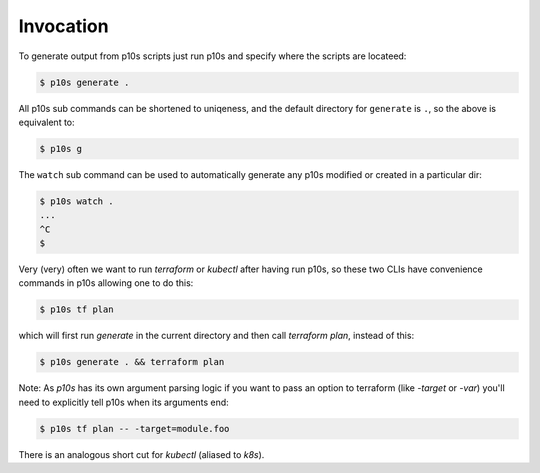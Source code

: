 Invocation
==========

To generate output from p10s scripts just run p10s and specify where
the scripts are locateed:

.. code-block:: bash

    $ p10s generate .

All p10s sub commands can be shortened to uniqeness, and the default
directory for ``generate`` is ``.``, so the above is equivalent to:

.. code-block:: bash

    $ p10s g

The ``watch`` sub command can be used to automatically generate any
p10s modified or created in a particular dir:

.. code-block:: bash

    $ p10s watch .
    ...
    ^C
    $

Very (very) often we want to run `terraform` or `kubectl` after having
run p10s, so these two CLIs have convenience commands in p10s allowing
one to do this:

.. code-block:: bash

    $ p10s tf plan


which will first run `generate` in the current directory and then call
`terraform plan`, instead of this:

.. code-block:: bash

    $ p10s generate . && terraform plan

Note: As `p10s` has its own argument parsing logic if you want to pass
an option to terraform (like `-target` or `-var`) you'll need to
explicitly tell p10s when its arguments end:

.. code-block:: bash

    $ p10s tf plan -- -target=module.foo


There is an analogous short cut for `kubectl` (aliased to `k8s`).
